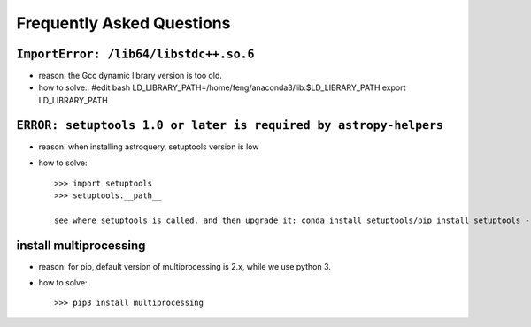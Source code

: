Frequently Asked Questions
============================

``ImportError: /lib64/libstdc++.so.6``
---------------------------------------

- reason: the Gcc dynamic library version is too old.

- how to solve::
  #edit bash
  LD_LIBRARY_PATH=/home/feng/anaconda3/lib:$LD_LIBRARY_PATH
  export LD_LIBRARY_PATH

``ERROR: setuptools 1.0 or later is required by astropy-helpers``
-------------------------------------------------------------------

- reason: when installing astroquery, setuptools version is low

- how to solve::

   >>> import setuptools
   >>> setuptools.__path__

   see where setuptools is called, and then upgrade it: conda install setuptools/pip install setuptools --upgrade/etc

install multiprocessing
-------------------------------------------------------------------

- reason: for pip, default version of multiprocessing is 2.x, while we use python 3.

- how to solve::

   >>> pip3 install multiprocessing
